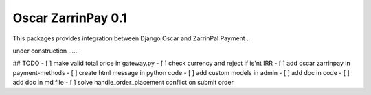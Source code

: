 ========================
Oscar ZarrinPay 0.1
========================

This packages provides integration between Django Oscar and ZarrinPal Payment .

under construction ......


## TODO
- [ ] make valid total price in gateway.py
- [ ] check currency and reject if is'nt IRR
- [ ] add oscar zarrinpay in payment-methods
- [ ] create html message in python code
- [ ] add custom models in admin
- [ ] add doc in code
- [ ] add doc in md file
- [ ] solve handle_order_placement conflict on submit order


